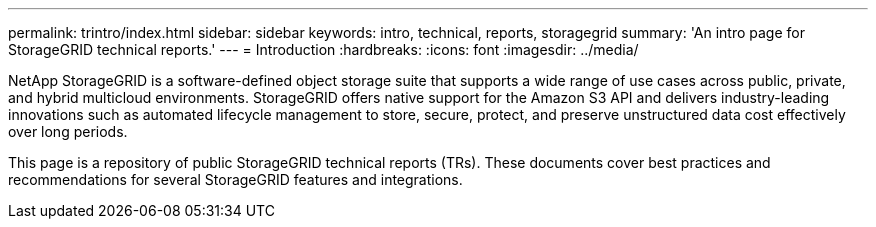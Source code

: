 ---
permalink: trintro/index.html
sidebar: sidebar
keywords: intro, technical, reports, storagegrid
summary: 'An intro page for StorageGRID technical reports.'
---
= Introduction
:hardbreaks:
:icons: font
:imagesdir: ../media/

[.lead]
NetApp StorageGRID is a software-defined object storage suite that supports a wide range of use cases across public, private, and hybrid multicloud environments. StorageGRID offers native support for the Amazon S3 API and delivers industry-leading innovations such as automated lifecycle management to store, secure, protect, and preserve unstructured data cost effectively over long periods. 

This page is a repository of public StorageGRID technical reports (TRs). These documents cover best practices and recommendations for several StorageGRID features and integrations.


